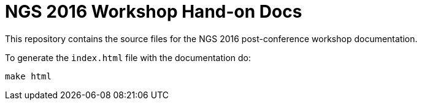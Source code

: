 = NGS 2016 Workshop Hand-on Docs

This repository contains the source files for the NGS 2016 post-conference workshop documentation.

To generate the `index.html` file with the documentation do:

[source,bash]
----
make html
----
